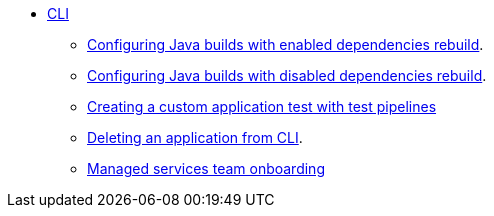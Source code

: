 * xref:cli/index.adoc[CLI]
** xref:cli/proc_enabled_java_dependencies.adoc[Configuring Java builds with enabled dependencies rebuild].
** xref:cli/proc_disabled_java_dependencies.adoc[Configuring Java builds with disabled dependencies rebuild].
** xref:cli/creating_a_custom_application_test_with_test_pipelines.adoc[Creating a custom application test with test pipelines]
** xref:cli/delete_application.adoc[Deleting an application from CLI].
** xref:cli/proc_managed_services_onboarding.adoc[Managed services team onboarding]

////
I'm commenting out this xref for now because Burr said this page is currently unsupported. --Christian (csears@redhat.com), 2/16/2023
** xref:cli/proc_release_application.adoc[Releasing an application]
////
